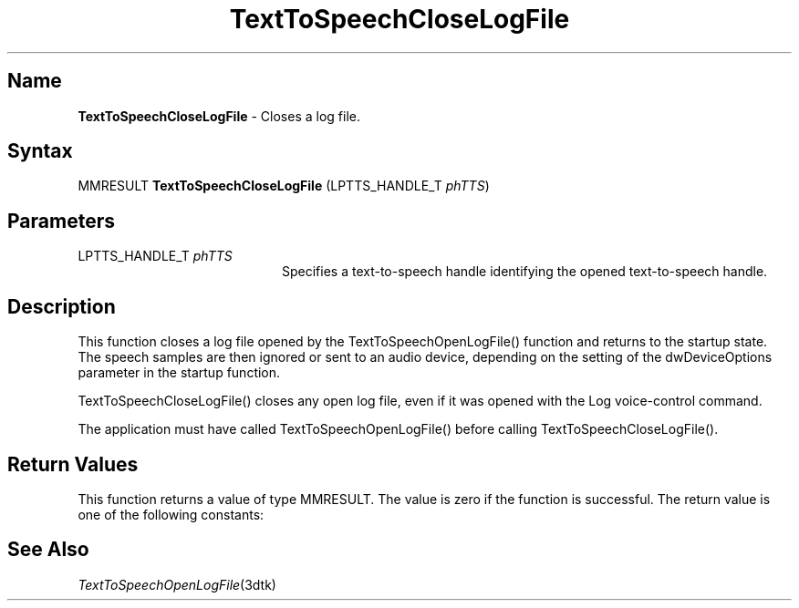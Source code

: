 .\"
.\" @DEC_COPYRIGHT@
.\"
.\"
.\" HISTORY
.\" Revision 1.1.2.4  1996/02/16  15:52:28  Krishna_Mangipudi
.\" 	Removed extrblank space
.\" 	[1996/02/16  15:51:58  Krishna_Mangipudi]
.\"
.\" Revision 1.1.2.3  1996/02/15  22:52:26  Krishna_Mangipudi
.\" 	Added Synopsis
.\" 	[1996/02/15  22:33:52  Krishna_Mangipudi]
.\"
.\" Revision 1.1.2.2  1996/02/15  20:10:59  Krishna_Mangipudi
.\" 	Moved to man3
.\" 	[1996/02/15  20:05:00  Krishna_Mangipudi]
.\"
.\" $EndLog$
.\"
.TH "TextToSpeechCloseLogFile" 3dtk "" "" "" "DECtalk" ""
.SH Name
.PP
\fBTextToSpeechCloseLogFile\fP \-
Closes a log file.
.SH Syntax
.EX
MMRESULT \fBTextToSpeechCloseLogFile\fP (LPTTS_HANDLE_T \fIphTTS\fP)
.EE
.SH Parameters
.IP "LPTTS_HANDLE_T \fIphTTS\fP" 20
Specifies a text-to-speech handle identifying the opened text-to-speech
handle.
.SH Description
.PP
This function closes a log file opened by the TextToSpeechOpenLogFile()
function and returns to the startup state.  The speech samples are then
ignored or sent to an audio device, depending on the setting of the
dwDeviceOptions parameter in the startup function.
.PP
TextToSpeechCloseLogFile() closes any open log file, even if it was opened
with the Log voice-control command.
.PP
The application must have called TextToSpeechOpenLogFile() before calling
TextToSpeechCloseLogFile().
.SH Return Values
.PP
This function returns a value of type MMRESULT. The value is zero
if the function is successful. The return value is one of the
following constants:
.PP
.TS
tab(@);
lfR lw(4i)fR .
.sp 4p
Constant@Description
.sp 6p
MMSYSERR_NOERROR
@T{
Normal successful completion.
T}
.sp
MMSYSERR_ERROR
@T{
Failure to wait for pending speech,
unable to close the output file, or no output file is
open.
T}
.sp
MMSYSERR_INVALHANDLE
@T{
The text-to-speech handle was invalid.
T}
.sp
.TE
.PP
.SH See Also
.PP
\fITextToSpeechOpenLogFile\fP(3dtk)
